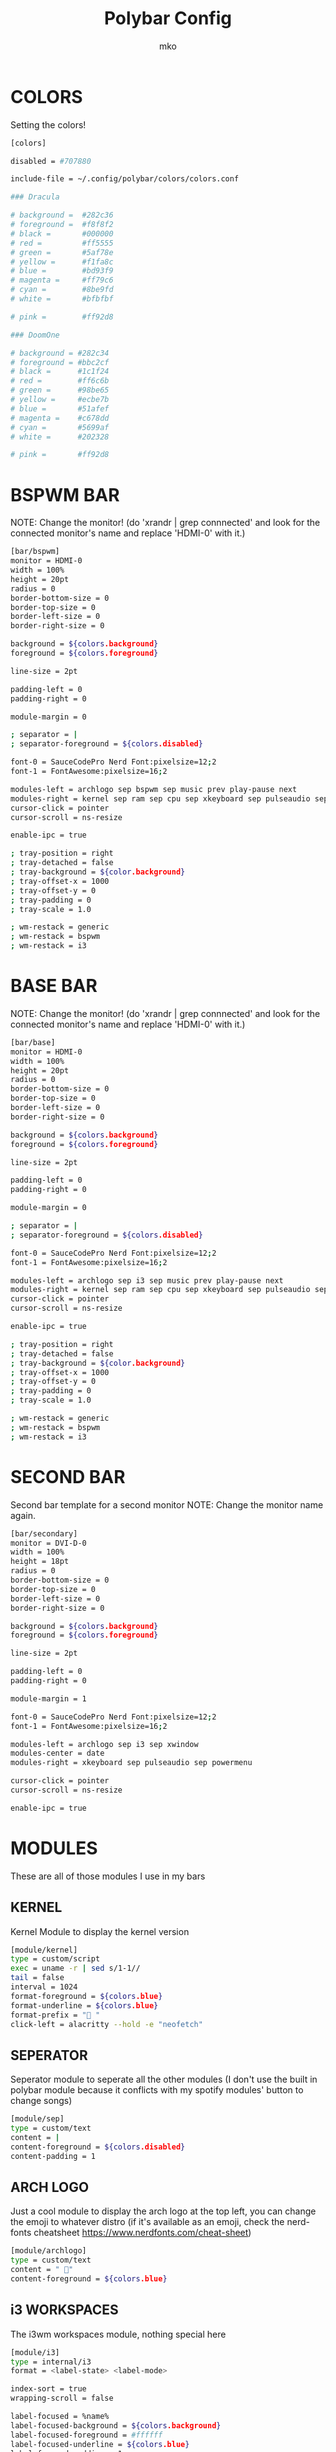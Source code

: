 #+title: Polybar Config
#+author: mko

* COLORS
Setting the colors!
#+BEGIN_SRC sh :tangle config.ini
[colors]

disabled = #707880

include-file = ~/.config/polybar/colors/colors.conf

### Dracula

# background =  #282c36
# foreground =  #f8f8f2
# black =       #000000
# red =         #ff5555
# green =       #5af78e
# yellow =      #f1fa8c
# blue =        #bd93f9
# magenta =     #ff79c6
# cyan =        #8be9fd
# white =       #bfbfbf

# pink =        #ff92d8

### DoomOne

# background = #282c34
# foreground = #bbc2cf
# black =      #1c1f24
# red =        #ff6c6b
# green =      #98be65
# yellow =     #ecbe7b
# blue =       #51afef
# magenta =    #c678dd
# cyan =       #5699af
# white =      #202328

# pink =       #ff92d8
#+END_SRC

* BSPWM BAR
NOTE: Change the monitor! (do 'xrandr | grep connnected' and look for the connected monitor's name and replace 'HDMI-0' with it.)
#+BEGIN_SRC sh :tangle config.ini
[bar/bspwm]
monitor = HDMI-0
width = 100%
height = 20pt
radius = 0
border-bottom-size = 0
border-top-size = 0
border-left-size = 0
border-right-size = 0

background = ${colors.background}
foreground = ${colors.foreground}

line-size = 2pt

padding-left = 0
padding-right = 0

module-margin = 0

; separator = |
; separator-foreground = ${colors.disabled}

font-0 = SauceCodePro Nerd Font:pixelsize=12;2
font-1 = FontAwesome:pixelsize=16;2

modules-left = archlogo sep bspwm sep music prev play-pause next
modules-right = kernel sep ram sep cpu sep xkeyboard sep pulseaudio sep network sep date sep
cursor-click = pointer
cursor-scroll = ns-resize

enable-ipc = true

; tray-position = right
; tray-detached = false
; tray-background = ${color.background}
; tray-offset-x = 1000
; tray-offset-y = 0
; tray-padding = 0
; tray-scale = 1.0

; wm-restack = generic
; wm-restack = bspwm
; wm-restack = i3
#+END_SRC

* BASE BAR
NOTE: Change the monitor! (do 'xrandr | grep connnected' and look for the connected monitor's name and replace 'HDMI-0' with it.)
#+BEGIN_SRC sh :tangle config.ini
[bar/base]
monitor = HDMI-0
width = 100%
height = 20pt
radius = 0
border-bottom-size = 0
border-top-size = 0
border-left-size = 0
border-right-size = 0

background = ${colors.background}
foreground = ${colors.foreground}

line-size = 2pt

padding-left = 0
padding-right = 0

module-margin = 0

; separator = |
; separator-foreground = ${colors.disabled}

font-0 = SauceCodePro Nerd Font:pixelsize=12;2
font-1 = FontAwesome:pixelsize=16;2

modules-left = archlogo sep i3 sep music prev play-pause next
modules-right = kernel sep ram sep cpu sep xkeyboard sep pulseaudio sep network sep date sep
cursor-click = pointer
cursor-scroll = ns-resize

enable-ipc = true

; tray-position = right
; tray-detached = false
; tray-background = ${color.background}
; tray-offset-x = 1000
; tray-offset-y = 0
; tray-padding = 0
; tray-scale = 1.0

; wm-restack = generic
; wm-restack = bspwm
; wm-restack = i3
#+END_SRC

* SECOND BAR
Second bar template for a second monitor
NOTE: Change the monitor name again.
#+BEGIN_SRC sh :tangle config.ini
[bar/secondary]
monitor = DVI-D-0
width = 100%
height = 18pt
radius = 0
border-bottom-size = 0
border-top-size = 0
border-left-size = 0
border-right-size = 0

background = ${colors.background}
foreground = ${colors.foreground}

line-size = 2pt

padding-left = 0
padding-right = 0

module-margin = 1

font-0 = SauceCodePro Nerd Font:pixelsize=12;2
font-1 = FontAwesome:pixelsize=16;2

modules-left = archlogo sep i3 sep xwindow
modules-center = date
modules-right = xkeyboard sep pulseaudio sep powermenu

cursor-click = pointer
cursor-scroll = ns-resize

enable-ipc = true
#+END_SRC

* MODULES
These are all of those modules I use in my bars
** KERNEL
Kernel Module to display the kernel version
#+BEGIN_SRC sh :tangle config.ini
[module/kernel]
type = custom/script
exec = uname -r | sed s/1-1//
tail = false
interval = 1024
format-foreground = ${colors.blue}
format-underline = ${colors.blue}
format-prefix = " "
click-left = alacritty --hold -e "neofetch"
#+END_SRC

** SEPERATOR
Seperator module to seperate all the other modules (I don't use the built in polybar module because it conflicts with my spotify modules' button to change songs)
#+BEGIN_SRC sh :tangle config.ini
[module/sep]
type = custom/text
content = |
content-foreground = ${colors.disabled}
content-padding = 1
#+END_SRC

** ARCH LOGO
Just a cool module to display the arch logo at the top left, you can change the emoji to whatever distro (if it's available as an emoji, check the nerd-fonts cheatsheet https://www.nerdfonts.com/cheat-sheet)
#+BEGIN_SRC sh :tangle config.ini
[module/archlogo]
type = custom/text
content = " "
content-foreground = ${colors.blue}
#+END_SRC

** i3 WORKSPACES
The i3wm workspaces module, nothing special here
#+BEGIN_SRC sh :tangle config.ini
[module/i3]
type = internal/i3
format = <label-state> <label-mode>

index-sort = true
wrapping-scroll = false

label-focused = %name%
label-focused-background = ${colors.background}
label-focused-foreground = #ffffff
label-focused-underline = ${colors.blue}
label-focused-padding = 1

label-unfocused = %name%
label-unfocused-foreground = #a9a9a9
label-unfocused-padding = 1

label-visible = %name%
label-visible-background = ${colors.background}
label-visible-underline = ${colors.blue}
label-visible-padding = 1

label-urgent = %name%
label-urgent-background = ${colors.red}
label-urgent-padding = 1

strip-wsnumbers = true

wm-restack = i3
#+END_SRC

** BSPWM WORKSPACES
The bspwm workspaces module
#+BEGIN_SRC sh :tangle config.ini
[module/bspwm]
type = internal/bspwm

; Only show workspaces defined on the same output as the bar
; NOTE: The bspwm and XRandR monitor names must match, which they do by default.
; But if you rename your bspwm monitors with bspc -n this option will no longer
; behave correctly.
; Default: true
pin-workspaces = true

; Output mode flags after focused state label
; Default: false
inline-mode = false

; Create click handler used to focus workspace
; Default: true
enable-click = true

; Create scroll handlers used to cycle workspaces
; Default: true
enable-scroll = true

; Set the scroll cycle direction
; Default: true
reverse-scroll = false

; Use fuzzy (partial) matching on labels when assigning
; icons to workspaces
; Example: code;♚ will apply the icon to all workspaces
; containing 'code' in the label
; Default: false
fuzzy-match = true

; ws-icon-[0-9]+ = <label>;<icon>
; Note that the <label> needs to correspond with the bspwm workspace name
; Neither <label> nor <icon> can contain a semicolon (;)
ws-icon-0 = "I;%{T1} www %{T-}"
ws-icon-1 = "II;%{T1} dev %{T-}"
ws-icon-2 = "III;%{T1} term %{T-}"
ws-icon-3 = "IV;%{T1} file %{T-}"
ws-icon-4 = "V;%{T1} chat %{T-}"
ws-icon-5 = "VI;%{T1} extra %{T-}"
ws-icon-6 = "VII;%{T1} spot %{T-}"
ws-icon-7 = "VIII;%{T1} virt %{T-}"
ws-icon-8 = "IX;%{T1} hmwrk %{T-}"
ws-icon-default = %{T1}  %{T-}

; Available tags:
;   <label-monitor>
;   <label-state> - gets replaced with <label-(focused|urgent|occupied|empty)>
;   <label-mode> - gets replaced with <label-(monocle|tiled|fullscreen|floating|locked|sticky|private)>
; Default: <label-state>
format = <label-state> <label-mode>

; Available tokens:
;   %name%
; Default: %name%
label-monitor = %name%

; If any values for label-dimmed-N are defined, the workspace/mode
; colors will get overridden with those values if the monitor is out of focus
; To only override workspaces in a specific state, use:
;   label-dimmed-focused
;   label-dimmed-occupied
;   label-dimmed-urgent
;   label-dimmed-empty
label-dimmed-foreground = #a9a9a9
label-dimmed-underline = ${color.background}
label-dimmed-focused-background = ${color.background}

; Available tokens:
;   %name%
;   %icon%
;   %index%
; Default: %icon%  %name%
label-focused = %icon%
label-focused-foreground = #ffffff
label-focused-background = ${colors.background}
label-focused-underline = ${colors.blue}

; Available tokens:
;   %name%
;   %icon%
;   %index%
; Default: %icon%  %name%
label-occupied = %icon%
label-occupied-padding = 0
label-occupied-foreground = ${colors.foreground}

; Available tokens:
;   %name%
;   %icon%
;   %index%
; Default: %icon%  %name%
label-urgent = %icon%
label-urgent-foreground = ${colors.red}

; Available tokens:
;   %name%
;   %icon%
;   %index%
; Default: %icon%  %name%
label-empty = %icon%
label-empty-foreground = #a9a9a9
label-empty-padding = 0

; Separator in between workspaces
label-separator =
label-separator-padding = 0
label-separator-foreground = ${colors.blue}
#+END_SRC

#+RESULTS:

** VOLUME
Set the volume through polybar!
Scroll to change the volume level
Middle click the module to open 'pavucontrol' (if you have it installed) for even more audio control.
#+BEGIN_SRC sh :tangle config.ini
[module/pulseaudio]
type = internal/pulseaudio
mapped = true

format-volume = <ramp-volume> <label-volume>
format-volume-underline = ${colors.green}
format-muted-underline = ${colors.red}
label-volume-foreground = ${colors.green}
label-volume = %percentage%%
label-muted = "婢 muted"
interval = 5

label-muted-foreground = ${colors.red}
ramp-volume-foreground = ${colors.green}
ramp-volume-0 = "婢  "
ramp-volume-1 = "墳  "
ramp-volume-1-weight = 5
ramp-volume-2 = "墳"
ramp-volume-2-weight = 90
click-middle = pavucontrol
#+END_SRC

** XKEYBOARD
Choose which keyboard layout you have selected (only works with xorg, hence the X in the name)
#+BEGIN_SRC sh :tangle config.ini
[module/xkeyboard]
type = internal/xkeyboard
blacklist-0 = num lock

label-layout = %layout%
label-layout-foreground = ${colors.red}

format-prefix = " "
format-foreground = ${colors.red}
format-underline = ${colors.red}
label-indicator-padding = 0
label-indicator-margin = 0.85
label-indicator-foreground = ${colors.red}
label-indicator-background = ${colors.background}
#+END_SRC

** CPU
Shows CPU usage in polybar!
#+BEGIN_SRC sh :tangle config.ini
[module/cpu]
type = internal/cpu

; Seconds to sleep between updates
; Default: 1
interval = 0.5

warn-percentage = 95

; Available tags:
;   <label> (default)
;   <bar-load>
;   <ramp-load>
;   <ramp-coreload>
format = <label>

label =  %percentage%%

label-foreground = ${colors.cyan}
label-underline = ${colors.cyan}

label-warn-foreground = ${colors.red}
label-warn-underline = ${colors.red}

label-warn =  %percentage%%
#+END_SRC

** RAM
Shows the RAM usage in the bar
#+begin_src sh :tangle config.ini
[module/ram]
type = internal/memory

; Seconds to sleep between updates
; Default: 1
interval = 3

warn-percentage = 95

format = <label>

label =  %gb_used%/%gb_free%
label-foreground = ${colors.magenta}
label-underline = ${colors.magenta}

label-warn =  %gb_used%/%gb_free%
label-warn-foreground = ${colors.red}
label-warn-underline = ${colors.red}
#+end_src

** NETWORK
Shows network usage in polybar!
#+BEGIN_SRC sh :tangle config.ini
[module/network]
type = internal/network
interval = 1.0
interface = enp2s0
format-connected = <label-connected>
format-disconnected = <label-disconnected>

format-connected-prefix = "直"
format-connected-prefix-foreground = ${colors.magenta}
format-connected-foreground = ${colors.magenta}
format-connected-underline = ${colors.magenta}
label-connected = " %upspeed%"
label-foreground = ${colors.magenta}

format-disconnected-prefix = "睊 "
format-disconnected-prefix-foreground = ${colors.red}
format-disconnected-foreground = ${colors.red}
format-disconnected-underline = ${colors.red}
label-disconnected = Disconnected
#+END_SRC

** DATE
Shows the date.
#+BEGIN_SRC sh :tangle config.ini
[module/date]
type = internal/date
interval = 5
date = %a, %d %b - %H:%M
label = %date%
label-foreground = ${colors.blue}
label-underline = ${colors.blue}

format =  <label>
format-foreground = ${colors.blue}
format-underline = ${colors.blue}

[settings]
screenchange-reload = true
pseudo-transparency = true
#+END_SRC

** MUSIC
The next few modules will be packed into one, they're just playerctl controls
These work with all the playerctl supported players
Supported Players: vlc, mpv, RhythmBox, web browsers, cmus, mpd, spotify and others.
If you wanna use emacs' music player emms (emacs multimedia system)
`sudo pacman -S mpd mpc mpv`
Dependencies: zscroll, playerctl (zscroll is available in the AUR, playerctl is available in the arch repos)
#+BEGIN_SRC sh :tangle config.ini
[module/music]
type = custom/script
tail = true
interval = 1
format-prefix = "ﱘ "
format-prefix-foreground = ${colors.green}
format-foreground = ${colors.foreground}
format-prefix-underline = ${colors.green}
format-underline = ${colors.green}
; prefix symbol is shown before the text
format = <label>
exec = ~/.config/polybar/scripts/scroll_music_status.sh

[module/prev]
type = custom/script
exec = echo " 玲"
format = <label>
format-underline = ${colors.green}
click-left = playerctl previous --player vlc,spotify,firefox,RhythmBox,mpv,cmus,mpd next

[module/play-pause]
type = custom/ipc
hook-0 = echo " 懶 "
hook-1 = echo " 懶 "
initial = 1
format-underline = ${colors.green}
click-left = playerctl play-pause --player vlc,spotify,firefox,RhythmBox,mpv,cmus,mpd next

[module/next]
type = custom/script
exec = echo "怜"
format = <label>
format-underline = ${colors.green}
click-left = playerctl next --player vlc,spotify,firefox,RhythmBox,mpv,cmus,mpd next
#+END_SRC

** POWERMENU
Powermenu, top right of the bar
Click the arch-like logo to show/hide the buttons
Green button launches betterlockscreen (info on betterlockscreen in the i3 config.org)
Yellow button restarts your system
Red button shuts down your system.
#+BEGIN_SRC sh :tangle config.ini
[module/powermenu]
type=custom/menu
expand-right = false

label-open = "ﴂ "
label-open-foreground = ${colors.blue}
label-close = " ﴂ"
label-close-foreground = ${colors.blue}
label-close-padding-right = 8 px

; Shutdown
menu-0-2 = ""
menu-0-2-padding = 8 px
menu-0-2-foreground = ${colors.red}
menu-0-2-exec = shutdown -P now
; Reboot
menu-0-1 = "ﲭ"
menu-0-1-padding = 8 px
menu-0-1-foreground = ${colors.yellow}
menu-0-1-exec = shutdown -r now

; Log out
menu-0-0 = ""
menu-0-0-padding-right = 8 px
menu-0-0-foreground = ${colors.green}
menu-0-0-exec = betterlockscreen -l
#+END_SRC
** BATTERY
Show battery module for laptops
laptop battery module
NOTE: Change the battery and adapter or the module won't appear
#+BEGIN_SRC sh :tangle config.ini
[module/battery]
type = internal/battery

full-at = 99

; Use the following command to list batteries and adapters
;ls -1 /sys/class/power_supply/
battery = BAT1
adapter = ACAD

poll-interval = 5

time-format = $H:$M

format-charging = <animation-charging <label-charging>
format-discharging = <ramp-capacity> <label-discharging>

label-charging = +%percentage%%
label-discharging = -%percentage%%

label-full = 
label-full-foreground = ${colors.blue}
label-full-underline = ${colors.blue}
label-charging-foregrond = ${colors.green}
label-charging-underline = ${colors.green}
label-discharging-foreground = ${colors.red}
label-discharging-underline = ${colors.red}
format-charging-foreground = ${colors.red}
format-charging-underline = ${colors.red}
format-discharging-foreground = ${colors.red}
format-discharging-underline = ${colors.red}

; Only applies if <ramp-capacity> is used
ramp-capacity-0 = 
ramp-capacity-1 = 
ramp-capacity-2 = 
ramp-capacity-3 = 
ramp-capacity-4 = 

; Only applies if <bar-capacity> is used
bar-capacity-width = 10

; Only applies if <animation-charging> is used
animation-charging-0 = 
animation-charging-1 = 
animation-charging-2 = 
animation-charging-3 = 
animation-charging-4 = 
; Framerate in milliseconds
animation-charging-framerate = 750

; Only applies if <animation-discharging> is used
animation-discharging-0 = 
animation-discharging-1 = 
animation-discharging-2 = 
animation-discharging-3 = 
animation-discharging-4 = 
; Framerate in milliseconds
animation-discharging-framerate = 500
#+END_SRC
** BRIGHTNESS
Show screen brightness (mostly for use on laptops)
#+BEGIN_SRC sh :tangle config.ini
[module/backlight]
type = internal/backlight

; Use the following command to list available cards
; ls -1 /sys/class/backlight
card = intel_backlight

use-actual-brightness = true

format = <label>

label =  %percentage%%

label-foreground = ${colors.pink}
label-underline = ${colors.pink}
#+END_SRC
